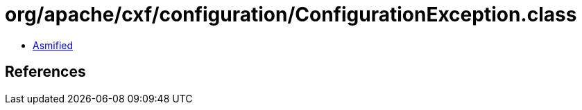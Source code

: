 = org/apache/cxf/configuration/ConfigurationException.class

 - link:ConfigurationException-asmified.java[Asmified]

== References

